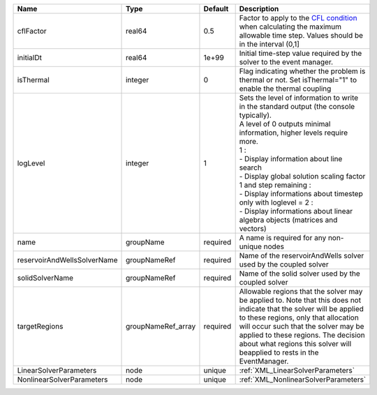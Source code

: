 

=========================== ================== ======== ========================================================================================================================================================================================================================================================================================================================================================================================================================== 
Name                        Type               Default  Description                                                                                                                                                                                                                                                                                                                                                                                                                
=========================== ================== ======== ========================================================================================================================================================================================================================================================================================================================================================================================================================== 
cflFactor                   real64             0.5      Factor to apply to the `CFL condition <http://en.wikipedia.org/wiki/Courant-Friedrichs-Lewy_condition>`_ when calculating the maximum allowable time step. Values should be in the interval (0,1]                                                                                                                                                                                                                          
initialDt                   real64             1e+99    Initial time-step value required by the solver to the event manager.                                                                                                                                                                                                                                                                                                                                                       
isThermal                   integer            0        Flag indicating whether the problem is thermal or not. Set isThermal="1" to enable the thermal coupling                                                                                                                                                                                                                                                                                                                    
logLevel                    integer            1        | Sets the level of information to write in the standard output (the console typically).                                                                                                                                                                                                                                                                                                                                     
                                                        | A level of 0 outputs minimal information, higher levels require more.                                                                                                                                                                                                                                                                                                                                                      
                                                        | 1 :                                                                                                                                                                                                                                                                                                                                                                                                                        
                                                        | - Display information about line search                                                                                                                                                                                                                                                                                                                                                                                    
                                                        | - Display global solution scaling factor                                                                                                                                                                                                                                                                                                                                                                                   
                                                        | 1 and step remaining :                                                                                                                                                                                                                                                                                                                                                                                                     
                                                        | - Display informations about timestep                                                                                                                                                                                                                                                                                                                                                                                      
                                                        | only with loglevel = 2 :                                                                                                                                                                                                                                                                                                                                                                                                   
                                                        | - Display informations about linear algebra objects (matrices and vectors)                                                                                                                                                                                                                                                                                                                                                 
name                        groupName          required A name is required for any non-unique nodes                                                                                                                                                                                                                                                                                                                                                                                
reservoirAndWellsSolverName groupNameRef       required Name of the reservoirAndWells solver used by the coupled solver                                                                                                                                                                                                                                                                                                                                                            
solidSolverName             groupNameRef       required Name of the solid solver used by the coupled solver                                                                                                                                                                                                                                                                                                                                                                        
targetRegions               groupNameRef_array required Allowable regions that the solver may be applied to. Note that this does not indicate that the solver will be applied to these regions, only that allocation will occur such that the solver may be applied to these regions. The decision about what regions this solver will beapplied to rests in the EventManager.                                                                                                     
LinearSolverParameters      node               unique   :ref:`XML_LinearSolverParameters`                                                                                                                                                                                                                                                                                                                                                                                          
NonlinearSolverParameters   node               unique   :ref:`XML_NonlinearSolverParameters`                                                                                                                                                                                                                                                                                                                                                                                       
=========================== ================== ======== ========================================================================================================================================================================================================================================================================================================================================================================================================================== 



